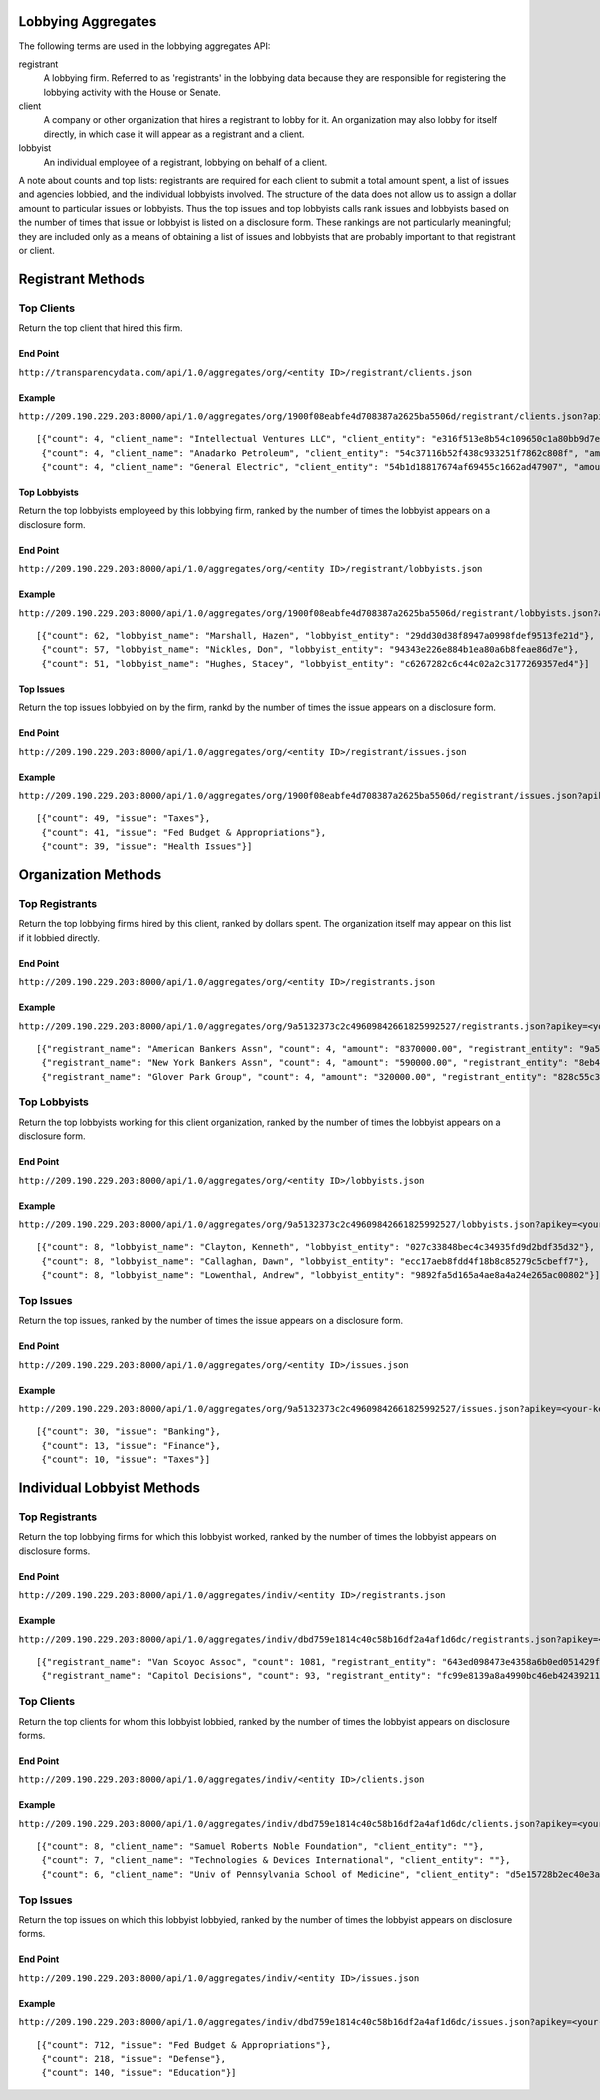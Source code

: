 

Lobbying Aggregates
===================

The following terms are used in the lobbying aggregates API:

registrant
	A lobbying firm. Referred to as 'registrants' in the lobbying data because they are responsible for registering the lobbying activity with the House or Senate.
	
client
	A company or other organization that hires a registrant to lobby for it. An organization may also lobby for itself directly, in which case it will appear as a registrant and a client.
	
lobbyist
	An individual employee of a registrant, lobbying on behalf of a client.

A note about counts and top lists: registrants are required for each client to submit a total amount spent, a list of issues and agencies lobbied, and the individual lobbyists involved. The structure of the data does not allow us to assign a dollar amount to particular issues or lobbyists. Thus the top issues and top lobbyists calls rank issues and lobbyists based on the number of times that issue or lobbyist is listed on a disclosure form. These rankings are not particularly meaningful; they are included only as a means of obtaining a list of issues and lobbyists that are probably important to that registrant or client.



Registrant Methods
==================


Top Clients
-----------

Return the top client that hired this firm.

End Point
~~~~~~~~~

``http://transparencydata.com/api/1.0/aggregates/org/<entity ID>/registrant/clients.json``

Example
~~~~~~~

``http://209.190.229.203:8000/api/1.0/aggregates/org/1900f08eabfe4d708387a2625ba5506d/registrant/clients.json?apikey=<your-key>&cycle=2010&limit=3``

::

	[{"count": 4, "client_name": "Intellectual Ventures LLC", "client_entity": "e316f513e8b54c109650c1a80bb9d7e3", "amount": "360000.00"},
	 {"count": 4, "client_name": "Anadarko Petroleum", "client_entity": "54c37116b52f438c933251f7862c808f", "amount": "300000.00"},
	 {"count": 4, "client_name": "General Electric", "client_entity": "54b1d18817674af69455c1662ad47907", "amount": "300000.00"}]
	
	
Top Lobbyists
~~~~~~~~~~~~~

Return the top lobbyists employeed by this lobbying firm, ranked by the number of times the lobbyist appears on a disclosure form.

End Point
~~~~~~~~~

``http://209.190.229.203:8000/api/1.0/aggregates/org/<entity ID>/registrant/lobbyists.json``

Example
~~~~~~~

``http://209.190.229.203:8000/api/1.0/aggregates/org/1900f08eabfe4d708387a2625ba5506d/registrant/lobbyists.json?apikey=<your-key>&cycle=2010&limit=3``

::

	[{"count": 62, "lobbyist_name": "Marshall, Hazen", "lobbyist_entity": "29dd30d38f8947a0998fdef9513fe21d"},
	 {"count": 57, "lobbyist_name": "Nickles, Don", "lobbyist_entity": "94343e226e884b1ea80a6b8feae86d7e"},
	 {"count": 51, "lobbyist_name": "Hughes, Stacey", "lobbyist_entity": "c6267282c6c44c02a2c3177269357ed4"}]
	

Top Issues
~~~~~~~~~~

Return the top issues lobbyied on by the firm, rankd by the number of times the issue appears on a disclosure form.

End Point
~~~~~~~~~

``http://209.190.229.203:8000/api/1.0/aggregates/org/<entity ID>/registrant/issues.json``

Example
~~~~~~~

``http://209.190.229.203:8000/api/1.0/aggregates/org/1900f08eabfe4d708387a2625ba5506d/registrant/issues.json?apikey=<your-key>&cycle=2010&limit=3``

::
	
	[{"count": 49, "issue": "Taxes"},
	 {"count": 41, "issue": "Fed Budget & Appropriations"},
	 {"count": 39, "issue": "Health Issues"}]
	

Organization Methods
====================

Top Registrants
---------------

Return the top lobbying firms hired by this client, ranked by dollars spent. The organization itself may appear on this list if it lobbied directly.

End Point
~~~~~~~~~

``http://209.190.229.203:8000/api/1.0/aggregates/org/<entity ID>/registrants.json``

Example
~~~~~~~

``http://209.190.229.203:8000/api/1.0/aggregates/org/9a5132373c2c49609842661825992527/registrants.json?apikey=<your-key>&cycle=2010&limit=3``

::

	[{"registrant_name": "American Bankers Assn", "count": 4, "amount": "8370000.00", "registrant_entity": "9a5132373c2c49609842661825992527"},
	 {"registrant_name": "New York Bankers Assn", "count": 4, "amount": "590000.00", "registrant_entity": "8eb41edaf53f404b93640dd5398fb279"},
	 {"registrant_name": "Glover Park Group", "count": 4, "amount": "320000.00", "registrant_entity": "828c55c3662f49d5943a1a5a1257f133"}]
	

Top Lobbyists
-------------

Return the top lobbyists working for this client organization, ranked by the number of times the lobbyist appears on a disclosure form.

End Point
~~~~~~~~~

``http://209.190.229.203:8000/api/1.0/aggregates/org/<entity ID>/lobbyists.json``

Example
~~~~~~~

``http://209.190.229.203:8000/api/1.0/aggregates/org/9a5132373c2c49609842661825992527/lobbyists.json?apikey=<your-key>&cycle=2010&limit=3``

::

	[{"count": 8, "lobbyist_name": "Clayton, Kenneth", "lobbyist_entity": "027c33848bec4c34935fd9d2bdf35d32"},
	 {"count": 8, "lobbyist_name": "Callaghan, Dawn", "lobbyist_entity": "ecc17aeb8fdd4f18b8c85279c5cbeff7"},
	 {"count": 8, "lobbyist_name": "Lowenthal, Andrew", "lobbyist_entity": "9892fa5d165a4ae8a4a24e265ac00802"}]
	
	
Top Issues
----------

Return the top issues, ranked by the number of times the issue appears on a disclosure form.

End Point
~~~~~~~~~

``http://209.190.229.203:8000/api/1.0/aggregates/org/<entity ID>/issues.json``

Example
~~~~~~~

``http://209.190.229.203:8000/api/1.0/aggregates/org/9a5132373c2c49609842661825992527/issues.json?apikey=<your-key>&cycle=2010&limit=3``

::

	[{"count": 30, "issue": "Banking"},
	 {"count": 13, "issue": "Finance"},
	 {"count": 10, "issue": "Taxes"}]
	
	
Individual Lobbyist Methods
===========================

Top Registrants 
---------------

Return the top lobbying firms for which this lobbyist worked, ranked by the number of times the lobbyist appears on disclosure forms.

End Point
~~~~~~~~~

``http://209.190.229.203:8000/api/1.0/aggregates/indiv/<entity ID>/registrants.json``

Example
~~~~~~~

``http://209.190.229.203:8000/api/1.0/aggregates/indiv/dbd759e1814c40c58b16df2a4af1d6dc/registrants.json?apikey=<your-key>&cycle=2010&limit=3``

::

	[{"registrant_name": "Van Scoyoc Assoc", "count": 1081, "registrant_entity": "643ed098473e4358a6b0ed051429f733"},
	 {"registrant_name": "Capitol Decisions", "count": 93, "registrant_entity": "fc99e8139a8a4990bc46eb424392117a"}]
	
Top Clients
-----------

Return the top clients for whom this lobbyist lobbied, ranked by the number of times the lobbyist appears on disclosure forms.

End Point
~~~~~~~~~

``http://209.190.229.203:8000/api/1.0/aggregates/indiv/<entity ID>/clients.json``

Example
~~~~~~~

``http://209.190.229.203:8000/api/1.0/aggregates/indiv/dbd759e1814c40c58b16df2a4af1d6dc/clients.json?apikey=<your-key>&cycle=2010&limit=3``

::

	[{"count": 8, "client_name": "Samuel Roberts Noble Foundation", "client_entity": ""},
	 {"count": 7, "client_name": "Technologies & Devices International", "client_entity": ""},
	 {"count": 6, "client_name": "Univ of Pennsylvania School of Medicine", "client_entity": "d5e15728b2ec40e3ad95fd23114f2425"}]
	
Top Issues
----------

Return the top issues on which this lobbyist lobbyied, ranked by the number of times the lobbyist appears on disclosure forms.

End Point
~~~~~~~~~

``http://209.190.229.203:8000/api/1.0/aggregates/indiv/<entity ID>/issues.json``

Example
~~~~~~~

``http://209.190.229.203:8000/api/1.0/aggregates/indiv/dbd759e1814c40c58b16df2a4af1d6dc/issues.json?apikey=<your-key>&cycle=2010&limit=3``

::

	[{"count": 712, "issue": "Fed Budget & Appropriations"},
	 {"count": 218, "issue": "Defense"},
	 {"count": 140, "issue": "Education"}]
